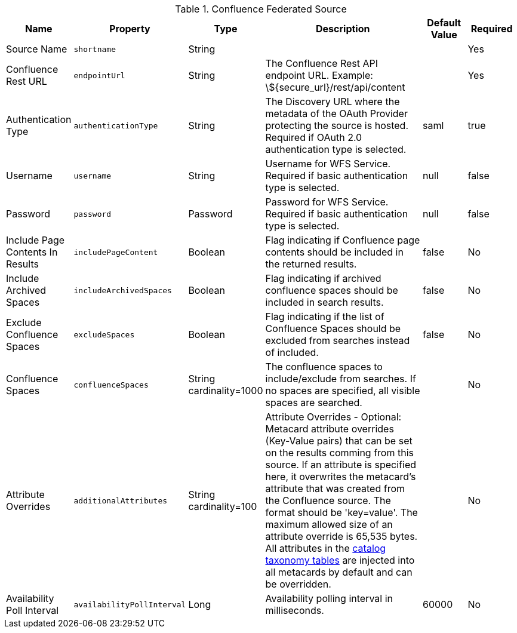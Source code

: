 :title: Confluence Federated Source
:id: Confluence_Federated_Source
:type: table
:status: published
:application: ${ddf-catalog}
:summary: Confluence Federated Source.

.[[_Confluence_Federated_Source]]Confluence Federated Source
[cols="1,1m,1,3,1,1" options="header"]
|===
|Name
|Property
|Type
|Description
|Default Value
|Required

|Source Name
|shortname
|String
|
|
|Yes

|Confluence Rest URL
|endpointUrl
|String
|The Confluence Rest API endpoint URL. Example: \${secure_url}/rest/api/content
|
|Yes

|Authentication Type
|authenticationType
|String
|The Discovery URL where the metadata of the OAuth Provider protecting the source is hosted. Required if OAuth 2.0 authentication type is selected.
|saml
|true

|Username
|username
|String
|Username for WFS Service. Required if basic authentication type is selected.
|null
|false

|Password
|password
|Password
|Password for WFS Service. Required if basic authentication type is selected.
|null
|false

|Include Page Contents In Results
|includePageContent
|Boolean
|Flag indicating if Confluence page contents should be included in the returned results.
|false
|No

|Include Archived Spaces
|includeArchivedSpaces
|Boolean
|Flag indicating if archived confluence spaces should be included in search results.
|false
|No

|Exclude Confluence Spaces
|excludeSpaces
|Boolean
|Flag indicating if the list of Confluence Spaces should be excluded from searches instead of included.
|false
|No

|Confluence Spaces
|confluenceSpaces
|String cardinality=1000
|The confluence spaces to include/exclude from searches. If no spaces are specified, all visible spaces are searched.
|
|No

|Attribute Overrides
|additionalAttributes
|String cardinality=100
|Attribute Overrides - Optional: Metacard attribute overrides (Key-Value pairs) that can be set on the results comming from this source. If an attribute is specified here, it overwrites the metacard’s attribute that was created from the Confluence source. The format should be 'key=value'. The maximum allowed size of an attribute override is 65,535 bytes. All attributes in the <<{metadata-prefix}catalog_taxonomy_definitions, catalog taxonomy tables>> are injected into all metacards by default and can be overridden.
|
|No

|Availability Poll Interval
|availabilityPollInterval
|Long
|Availability polling interval in milliseconds.
|60000
|No

|===
